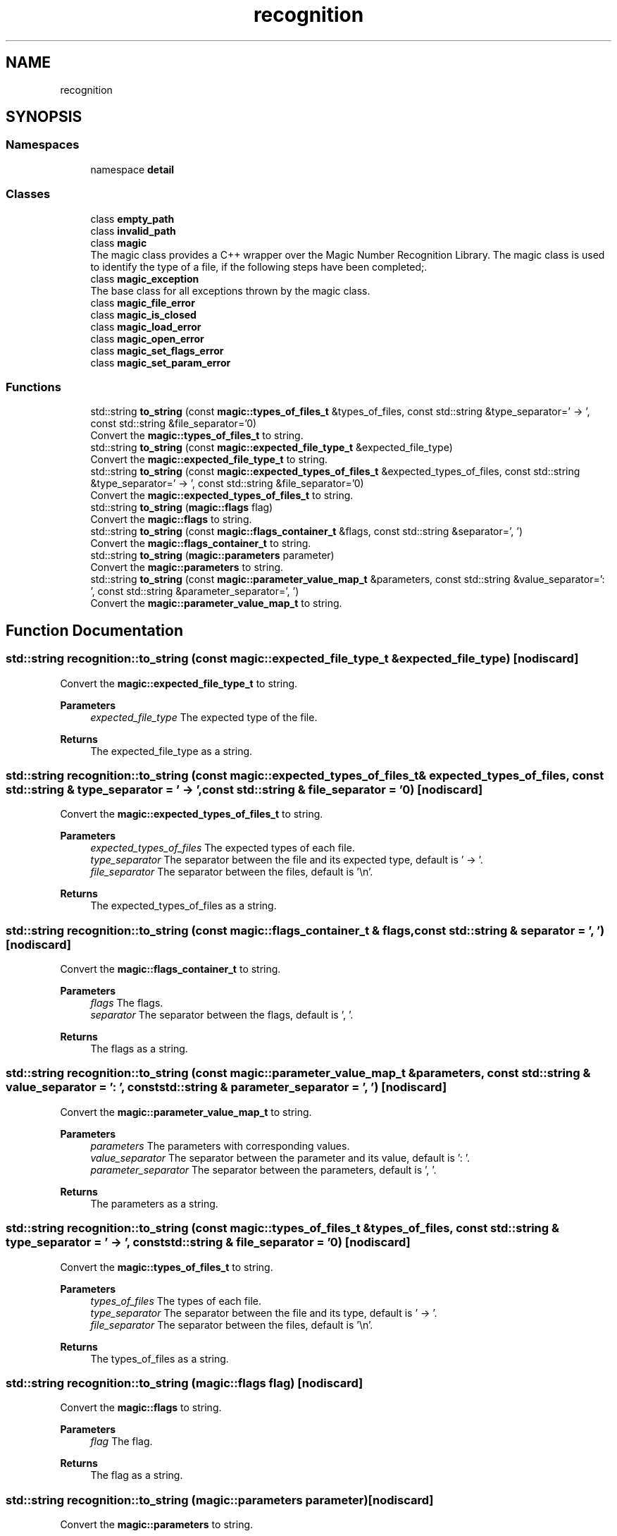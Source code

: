 .TH "recognition" 3 "Sun Mar 23 2025 11:00:41" "Version v5.7.1" "Libmagicxx" \" -*- nroff -*-
.ad l
.nh
.SH NAME
recognition
.SH SYNOPSIS
.br
.PP
.SS "Namespaces"

.in +1c
.ti -1c
.RI "namespace \fBdetail\fP"
.br
.in -1c
.SS "Classes"

.in +1c
.ti -1c
.RI "class \fBempty_path\fP"
.br
.ti -1c
.RI "class \fBinvalid_path\fP"
.br
.ti -1c
.RI "class \fBmagic\fP"
.br
.RI "The magic class provides a C++ wrapper over the Magic Number Recognition Library\&. The magic class is used to identify the type of a file, if the following steps have been completed;\&. "
.ti -1c
.RI "class \fBmagic_exception\fP"
.br
.RI "The base class for all exceptions thrown by the magic class\&. "
.ti -1c
.RI "class \fBmagic_file_error\fP"
.br
.ti -1c
.RI "class \fBmagic_is_closed\fP"
.br
.ti -1c
.RI "class \fBmagic_load_error\fP"
.br
.ti -1c
.RI "class \fBmagic_open_error\fP"
.br
.ti -1c
.RI "class \fBmagic_set_flags_error\fP"
.br
.ti -1c
.RI "class \fBmagic_set_param_error\fP"
.br
.in -1c
.SS "Functions"

.in +1c
.ti -1c
.RI "std::string \fBto_string\fP (const \fBmagic::types_of_files_t\fP &types_of_files, const std::string &type_separator=' \-> ', const std::string &file_separator='\\n')"
.br
.RI "Convert the \fBmagic::types_of_files_t\fP to string\&. "
.ti -1c
.RI "std::string \fBto_string\fP (const \fBmagic::expected_file_type_t\fP &expected_file_type)"
.br
.RI "Convert the \fBmagic::expected_file_type_t\fP to string\&. "
.ti -1c
.RI "std::string \fBto_string\fP (const \fBmagic::expected_types_of_files_t\fP &expected_types_of_files, const std::string &type_separator=' \-> ', const std::string &file_separator='\\n')"
.br
.RI "Convert the \fBmagic::expected_types_of_files_t\fP to string\&. "
.ti -1c
.RI "std::string \fBto_string\fP (\fBmagic::flags\fP flag)"
.br
.RI "Convert the \fBmagic::flags\fP to string\&. "
.ti -1c
.RI "std::string \fBto_string\fP (const \fBmagic::flags_container_t\fP &flags, const std::string &separator=', ')"
.br
.RI "Convert the \fBmagic::flags_container_t\fP to string\&. "
.ti -1c
.RI "std::string \fBto_string\fP (\fBmagic::parameters\fP parameter)"
.br
.RI "Convert the \fBmagic::parameters\fP to string\&. "
.ti -1c
.RI "std::string \fBto_string\fP (const \fBmagic::parameter_value_map_t\fP &parameters, const std::string &value_separator=': ', const std::string &parameter_separator=', ')"
.br
.RI "Convert the \fBmagic::parameter_value_map_t\fP to string\&. "
.in -1c
.SH "Function Documentation"
.PP 
.SS "std::string recognition::to_string (const \fBmagic::expected_file_type_t\fP & expected_file_type)\fR [nodiscard]\fP"

.PP
Convert the \fBmagic::expected_file_type_t\fP to string\&. 
.PP
\fBParameters\fP
.RS 4
\fIexpected_file_type\fP The expected type of the file\&.
.RE
.PP
\fBReturns\fP
.RS 4
The expected_file_type as a string\&. 
.RE
.PP

.SS "std::string recognition::to_string (const \fBmagic::expected_types_of_files_t\fP & expected_types_of_files, const std::string & type_separator = \fR' \-> '\fP, const std::string & file_separator = \fR'\\n'\fP)\fR [nodiscard]\fP"

.PP
Convert the \fBmagic::expected_types_of_files_t\fP to string\&. 
.PP
\fBParameters\fP
.RS 4
\fIexpected_types_of_files\fP The expected types of each file\&. 
.br
\fItype_separator\fP The separator between the file and its expected type, default is ' -> '\&. 
.br
\fIfile_separator\fP The separator between the files, default is '\\n'\&.
.RE
.PP
\fBReturns\fP
.RS 4
The expected_types_of_files as a string\&. 
.RE
.PP

.SS "std::string recognition::to_string (const \fBmagic::flags_container_t\fP & flags, const std::string & separator = \fR', '\fP)\fR [nodiscard]\fP"

.PP
Convert the \fBmagic::flags_container_t\fP to string\&. 
.PP
\fBParameters\fP
.RS 4
\fIflags\fP The flags\&. 
.br
\fIseparator\fP The separator between the flags, default is ', '\&.
.RE
.PP
\fBReturns\fP
.RS 4
The flags as a string\&. 
.RE
.PP

.SS "std::string recognition::to_string (const \fBmagic::parameter_value_map_t\fP & parameters, const std::string & value_separator = \fR': '\fP, const std::string & parameter_separator = \fR', '\fP)\fR [nodiscard]\fP"

.PP
Convert the \fBmagic::parameter_value_map_t\fP to string\&. 
.PP
\fBParameters\fP
.RS 4
\fIparameters\fP The parameters with corresponding values\&. 
.br
\fIvalue_separator\fP The separator between the parameter and its value, default is ': '\&. 
.br
\fIparameter_separator\fP The separator between the parameters, default is ', '\&.
.RE
.PP
\fBReturns\fP
.RS 4
The parameters as a string\&. 
.RE
.PP

.SS "std::string recognition::to_string (const \fBmagic::types_of_files_t\fP & types_of_files, const std::string & type_separator = \fR' \-> '\fP, const std::string & file_separator = \fR'\\n'\fP)\fR [nodiscard]\fP"

.PP
Convert the \fBmagic::types_of_files_t\fP to string\&. 
.PP
\fBParameters\fP
.RS 4
\fItypes_of_files\fP The types of each file\&. 
.br
\fItype_separator\fP The separator between the file and its type, default is ' -> '\&. 
.br
\fIfile_separator\fP The separator between the files, default is '\\n'\&.
.RE
.PP
\fBReturns\fP
.RS 4
The types_of_files as a string\&. 
.RE
.PP

.SS "std::string recognition::to_string (\fBmagic::flags\fP flag)\fR [nodiscard]\fP"

.PP
Convert the \fBmagic::flags\fP to string\&. 
.PP
\fBParameters\fP
.RS 4
\fIflag\fP The flag\&.
.RE
.PP
\fBReturns\fP
.RS 4
The flag as a string\&. 
.RE
.PP

.SS "std::string recognition::to_string (\fBmagic::parameters\fP parameter)\fR [nodiscard]\fP"

.PP
Convert the \fBmagic::parameters\fP to string\&. 
.PP
\fBParameters\fP
.RS 4
\fIparameter\fP The parameter\&.
.RE
.PP
\fBReturns\fP
.RS 4
The parameter as a string\&. 
.RE
.PP

.SH "Author"
.PP 
Generated automatically by Doxygen for Libmagicxx from the source code\&.
